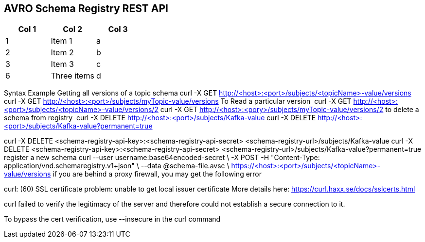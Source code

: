 == AVRO Schema Registry REST API

[options="header,footer"]
|=======================
|Col 1|Col 2      |Col 3
|1    |Item 1     |a
|2    |Item 2     |b
|3    |Item 3     |c
|6    |Three items|d
|=======================

Syntax	Example
Getting all versions of a topic schema	
curl -X GET http://<host>:<port>/subjects/<topicName>-value/versions
curl -X GET http://<host>:<port>/subjects/myTopic-value/versions
To Read a particular version 	curl -X GET http://<host>:<port>/subjects/<topicName>-value/versions/2	curl -X GET http://<host>:<pory>/subjects/myTopic-value/versions/2
to delete a schema from registry 	curl -X DELETE http://<host>:<port>/subjects/Kafka-value
curl -X DELETE http://<host>:<port>/subjects/Kafka-value?permanent=true	

curl -X DELETE <schema-registry-api-key>:<schema-registry-api-secret> <schema-registry-url>/subjects/Kafka-value
curl -X DELETE <schema-registry-api-key>:<schema-registry-api-secret> <schema-registry-url>/subjects/Kafka-value?permanent=true	
register a new schema	
curl --user username:base64encoded-secret \
-X POST -H "Content-Type: application/vnd.schemaregistry.v1+json"  \
--data @schema-file.avsc \
https://<host>:<port>/subjects/<topicName>-value/versions
if you are behind a proxy firewall, you may get the following error 

curl: (60) SSL certificate problem: unable to get local issuer certificate
More details here: https://curl.haxx.se/docs/sslcerts.html

curl failed to verify the legitimacy of the server and therefore could not
establish a secure connection to it.

To bypass the cert verification, use --insecure in the curl command
